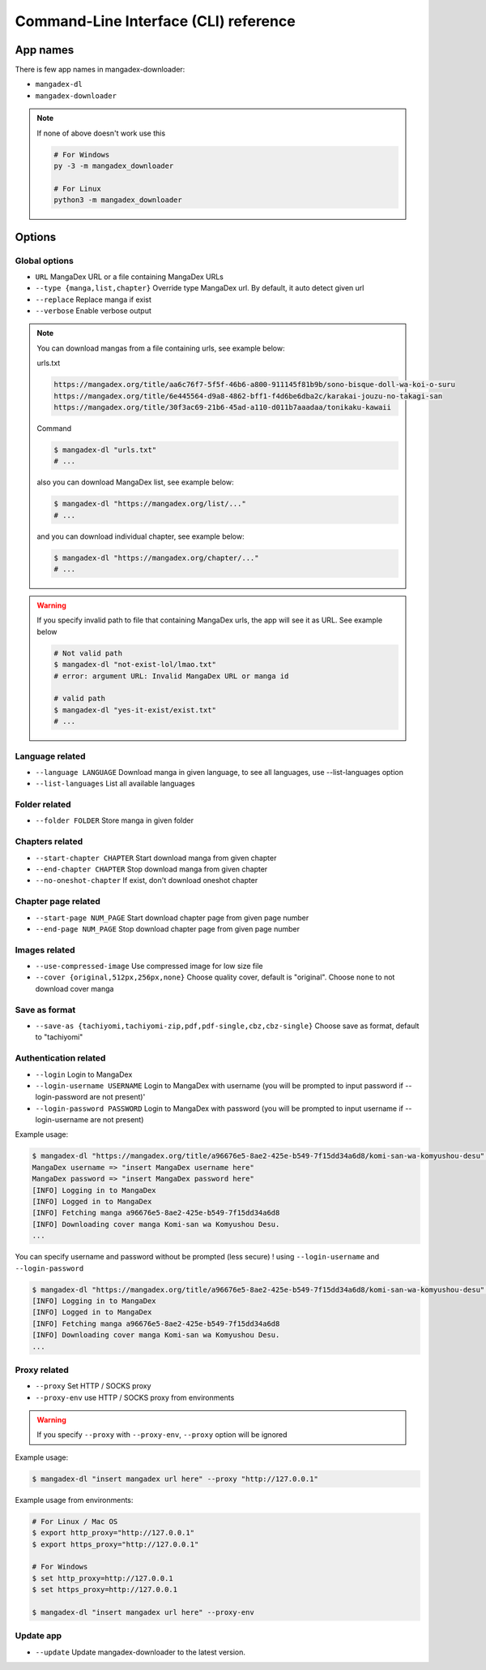 Command-Line Interface (CLI) reference
=======================================

App names
----------

There is few app names in mangadex-downloader:

- ``mangadex-dl``
- ``mangadex-downloader``

.. note::

    If none of above doesn't work use this

    .. code-block:: shell

        # For Windows
        py -3 -m mangadex_downloader

        # For Linux
        python3 -m mangadex_downloader

Options
--------

Global options
~~~~~~~~~~~~~~~

- ``URL``           MangaDex URL or a file containing MangaDex URLs
- ``--type {manga,list,chapter}`` Override type MangaDex url. By default, it auto detect given url
- ``--replace``     Replace manga if exist
- ``--verbose``     Enable verbose output

.. note:: 

    You can download mangas from a file containing urls, see example below:

    urls.txt

    .. code-block::

        https://mangadex.org/title/aa6c76f7-5f5f-46b6-a800-911145f81b9b/sono-bisque-doll-wa-koi-o-suru
        https://mangadex.org/title/6e445564-d9a8-4862-bff1-f4d6be6dba2c/karakai-jouzu-no-takagi-san
        https://mangadex.org/title/30f3ac69-21b6-45ad-a110-d011b7aaadaa/tonikaku-kawaii
    
    Command

    .. code-block:: shell

        $ mangadex-dl "urls.txt"
        # ...

    also you can download MangaDex list, see example below:

    .. code-block:: shell

        $ mangadex-dl "https://mangadex.org/list/..."
        # ...

    and you can download individual chapter, see example below:

    .. code-block:: shell

        $ mangadex-dl "https://mangadex.org/chapter/..."
        # ...

.. warning::

    If you specify invalid path to file that containing MangaDex urls, the app will see it as URL. 
    See example below

    .. code-block:: shell

        # Not valid path
        $ mangadex-dl "not-exist-lol/lmao.txt"
        # error: argument URL: Invalid MangaDex URL or manga id

        # valid path
        $ mangadex-dl "yes-it-exist/exist.txt"
        # ...

Language related
~~~~~~~~~~~~~~~~~~

- ``--language LANGUAGE`` Download manga in given language, to see all languages, use --list-languages option
- ``--list-languages`` List all available languages

Folder related
~~~~~~~~~~~~~~~

- ``--folder FOLDER``      Store manga in given folder

Chapters related
~~~~~~~~~~~~~~~~~

- ``--start-chapter CHAPTER``       Start download manga from given chapter
- ``--end-chapter CHAPTER``         Stop download manga from given chapter
- ``--no-oneshot-chapter``  If exist, don't download oneshot chapter

Chapter page related
~~~~~~~~~~~~~~~~~~~~~
- ``--start-page NUM_PAGE`` Start download chapter page from given page number
- ``--end-page NUM_PAGE``   Stop download chapter page from given page number

Images related
~~~~~~~~~~~~~~~
- ``--use-compressed-image`` Use compressed image for low size file
- ``--cover {original,512px,256px,none}`` Choose quality cover, default is "original". Choose ``none`` to not download cover manga

Save as format
~~~~~~~~~~~~~~~

- ``--save-as {tachiyomi,tachiyomi-zip,pdf,pdf-single,cbz,cbz-single}`` Choose save as format, default to "tachiyomi"

Authentication related
~~~~~~~~~~~~~~~~~~~~~~~

- ``--login``           Login to MangaDex
- ``--login-username USERNAME``  Login to MangaDex with username (you will be prompted to input password if --login-password are not present)'
- ``--login-password PASSWORD``  Login to MangaDex with password (you will be prompted to input username if --login-username are not present)

Example usage:

.. code-block:: shell

    $ mangadex-dl "https://mangadex.org/title/a96676e5-8ae2-425e-b549-7f15dd34a6d8/komi-san-wa-komyushou-desu" --login
    MangaDex username => "insert MangaDex username here"
    MangaDex password => "insert MangaDex password here"
    [INFO] Logging in to MangaDex
    [INFO] Logged in to MangaDex
    [INFO] Fetching manga a96676e5-8ae2-425e-b549-7f15dd34a6d8
    [INFO] Downloading cover manga Komi-san wa Komyushou Desu.
    ...

You can specify username and password without be prompted (less secure) ! using ``--login-username`` and ``--login-password``

.. code-block:: shell

    $ mangadex-dl "https://mangadex.org/title/a96676e5-8ae2-425e-b549-7f15dd34a6d8/komi-san-wa-komyushou-desu" --login --login-username "..." --login-password "..."
    [INFO] Logging in to MangaDex
    [INFO] Logged in to MangaDex
    [INFO] Fetching manga a96676e5-8ae2-425e-b549-7f15dd34a6d8
    [INFO] Downloading cover manga Komi-san wa Komyushou Desu.
    ...

Proxy related
~~~~~~~~~~~~~~

- ``--proxy`` Set HTTP / SOCKS proxy
- ``--proxy-env`` use HTTP / SOCKS proxy from environments

.. warning::

    If you specify ``--proxy`` with ``--proxy-env``, ``--proxy`` option will be ignored

Example usage:

.. code-block:: shell

    $ mangadex-dl "insert mangadex url here" --proxy "http://127.0.0.1"


Example usage from environments:

.. code-block:: shell

    # For Linux / Mac OS
    $ export http_proxy="http://127.0.0.1"
    $ export https_proxy="http://127.0.0.1"

    # For Windows
    $ set http_proxy=http://127.0.0.1
    $ set https_proxy=http://127.0.0.1

    $ mangadex-dl "insert mangadex url here" --proxy-env

Update app
~~~~~~~~~~~~

- ``--update`` Update mangadex-downloader to the latest version.